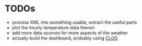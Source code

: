 * TODOs
  - process XML into something usable, extract the useful parts
  - plot the hourly temperature data therein
  - add more data sources for more aspects of the weather
  - actually build the dashboard, probably using [[https://rabbibotton.github.io/clog/clog-manual.html][CLOG]]
